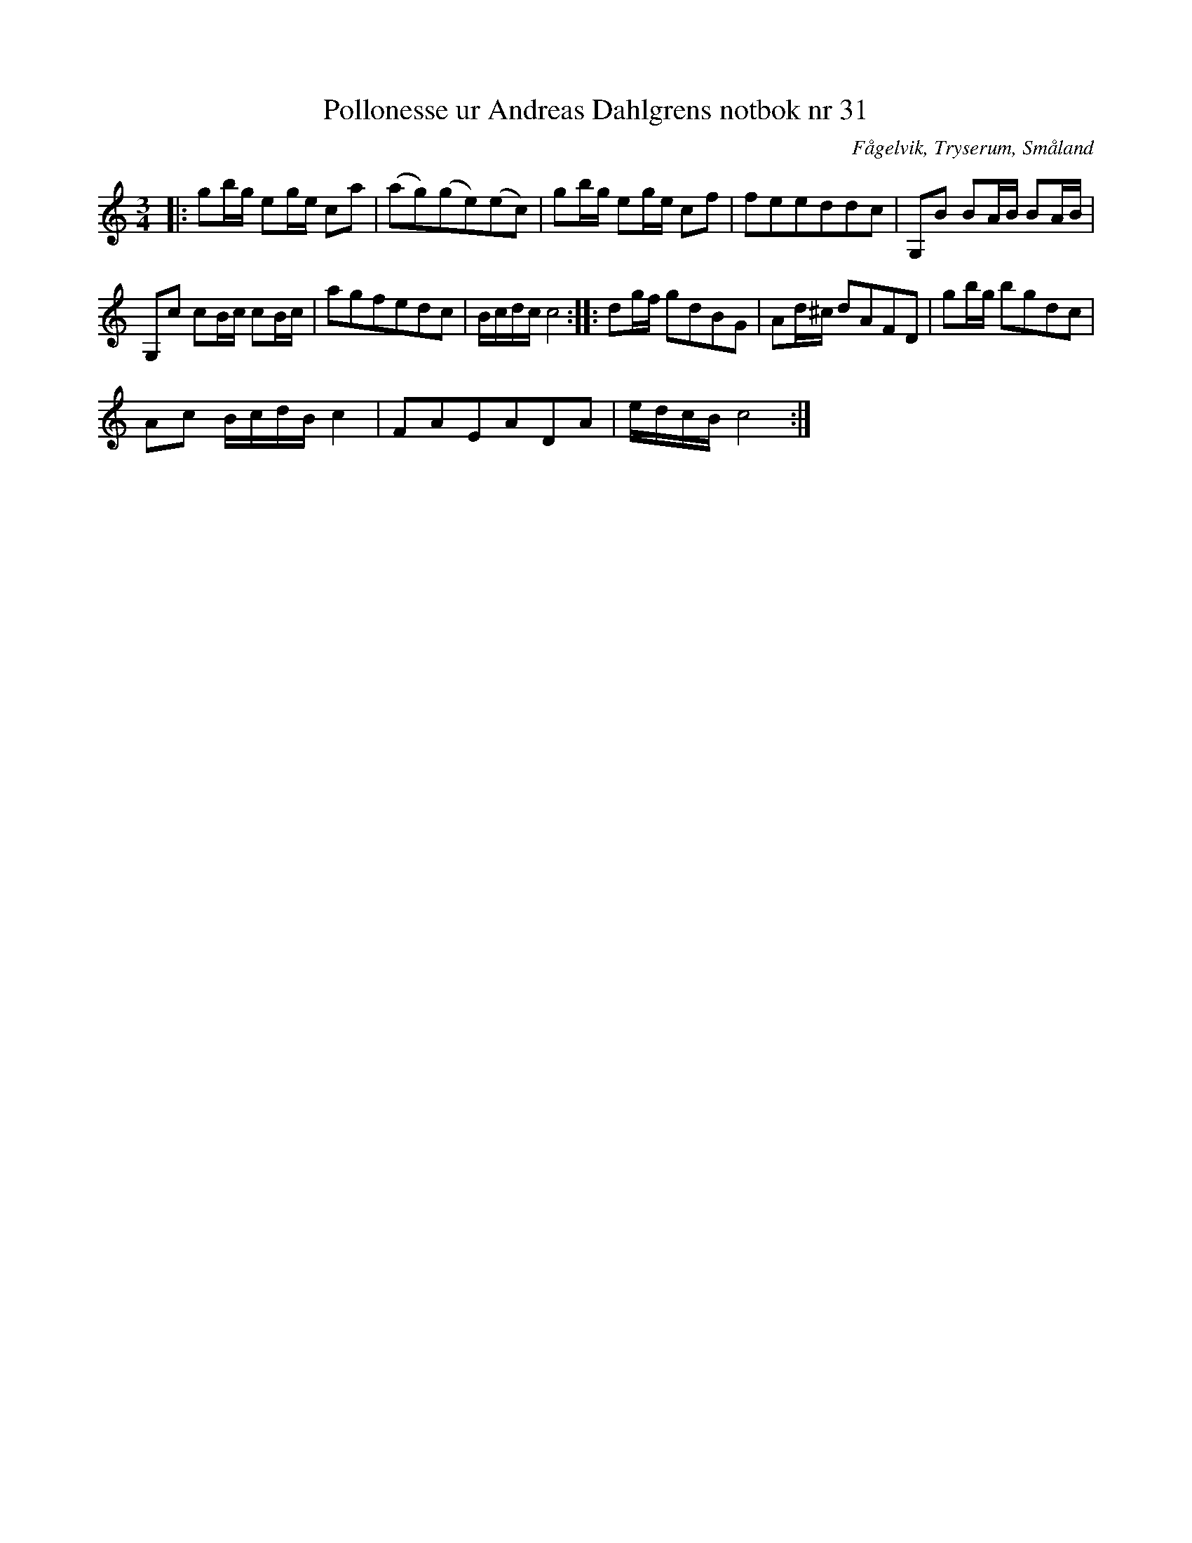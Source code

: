%%abc-charset utf-8

X:31
T:Pollonesse ur Andreas Dahlgrens notbok nr 31
R:Slängpolska
O:Fågelvik, Tryserum, Småland
B:Andreas Dahlgrens Notbok
S:FMK - katalog Ma7 bild 15
Z:Till ABC Arne Kjellman 2017-03-13
N:[[!Sverige]], [[!Småland]], [[!Tryserum]],[[!Fågelvik]]
M:3/4
L:1/8
K:C
|: gb/g/ eg/e/ ca | (ag)(ge)(ec) | gb/g/ eg/e/ cf | feeddc | G,B BA/B/ BA/B/ |
G,c cB/c/ cB/c/ | agfedc | B/c/d/c/ c4 :: dg/f/ gdBG | Ad/^c/ dAFD | gb/g/ bgdc |
Ac B/c/d/B/ c2 | FAEADA | e/d/c/B/ c4 :|

